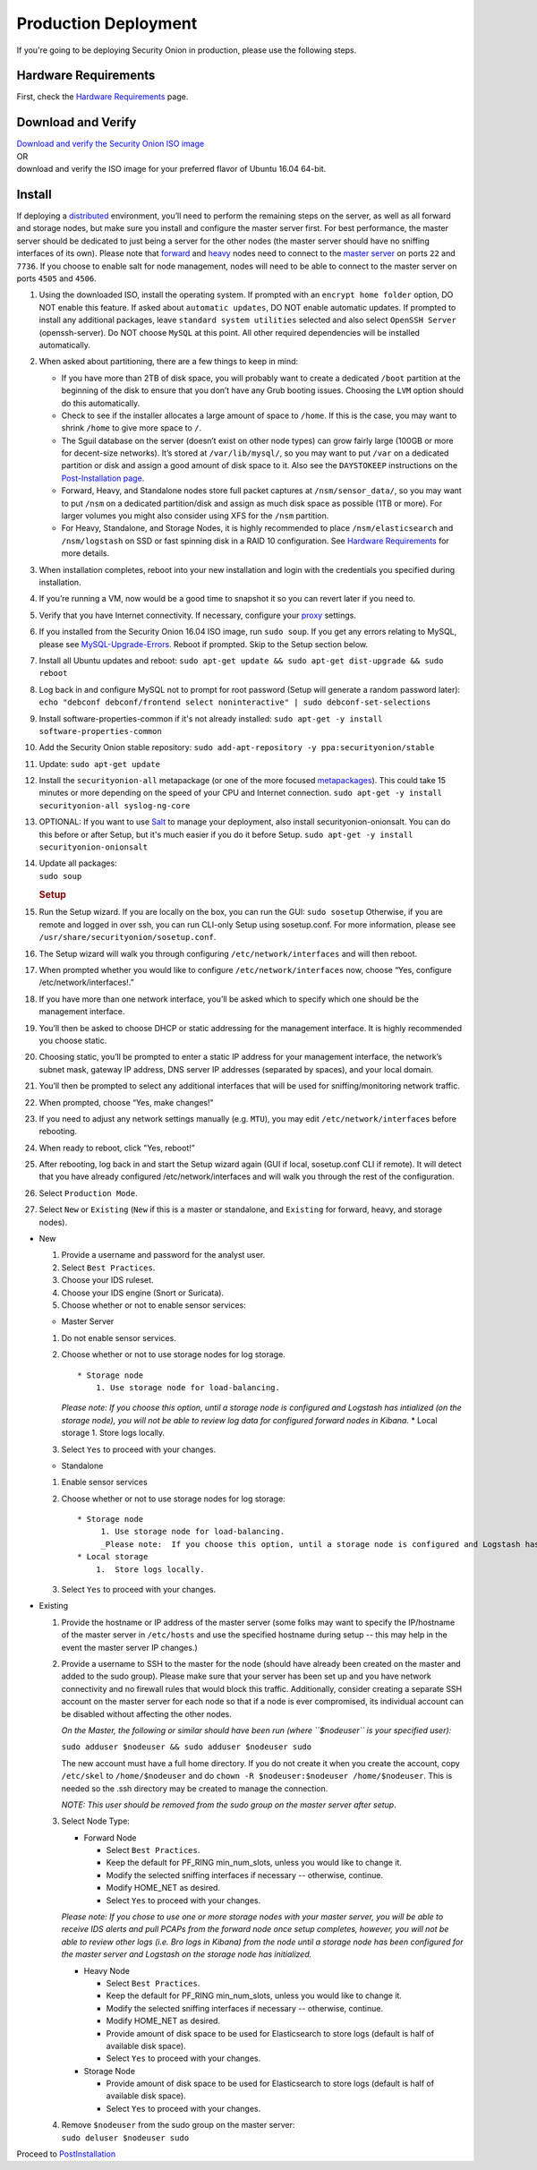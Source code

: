 Production Deployment
=====================

If you're going to be deploying Security Onion in production, please use the following steps.

Hardware Requirements
---------------------

First, check the `Hardware Requirements <Hardware>`__ page.

Download and Verify
-------------------

| `Download and verify the Security Onion ISO image <https://github.com/Security-Onion-Solutions/security-onion/blob/master/Verify_ISO.md>`__ 
| OR
| download and verify the ISO image for your preferred flavor of Ubuntu 16.04 64-bit.

Install
-------

If deploying a `distributed <Elastic-Architecture#distributed>`__ environment, you’ll need to perform the remaining steps on the server, as well as all forward and storage nodes, but make sure you install and configure the master server first. For best performance, the master server should be dedicated to just being a server for the other nodes (the master server should have no sniffing interfaces of its own). Please note that `forward <Elastic-Architecture#forward-node>`__ and `heavy <Elastic-Architecture#heavy-node>`__ nodes need to connect to the `master server <Elastic-Architecture#master>`__ on ports ``22`` and ``7736``. If you choose to enable salt for node management, nodes will need to be able to connect to the master server on ports ``4505`` and ``4506``.

#. Using the downloaded ISO, install the operating system. If prompted with an ``encrypt home folder`` option, DO NOT enable this feature. If asked about ``automatic updates``, DO NOT enable automatic updates. If prompted to install any additional packages, leave ``standard system utilities`` selected and also select ``OpenSSH Server`` (openssh-server). Do NOT choose ``MySQL`` at this point. All other required dependencies will be installed automatically.
#. When asked about partitioning, there are a few things to keep in mind:

   -  If you have more than 2TB of disk space, you will probably want to create a dedicated ``/boot`` partition at the beginning of the disk to ensure that you don’t have any Grub booting issues. Choosing the ``LVM`` option should do this automatically.
   -  Check to see if the installer allocates a large amount of space to ``/home``. If this is the case, you may want to shrink ``/home`` to give more space to ``/``.
   -  The Sguil database on the server (doesn’t exist on other node types) can grow fairly large (100GB or more for decent-size networks). It’s stored at ``/var/lib/mysql/``, so you may want to put ``/var`` on a dedicated partition or disk and assign a good amount of disk space to it. Also see the ``DAYSTOKEEP`` instructions on the `Post-Installation page <PostInstallation>`__.
   -  Forward, Heavy, and Standalone nodes store full packet captures at ``/nsm/sensor_data/``, so you may want to put ``/nsm`` on a dedicated partition/disk and assign as much disk space as possible (1TB or more). For larger volumes you might also consider using XFS for the ``/nsm`` partition.
   -  For Heavy, Standalone, and Storage Nodes, it is highly recommended to place ``/nsm/elasticsearch`` and ``/nsm/logstash`` on SSD or fast spinning disk in a RAID 10 configuration. See `Hardware Requirements <Hardware#elastic-stack>`__ for more details.

#. When installation completes, reboot into your new installation and login with the credentials you specified during installation.
#. If you’re running a VM, now would be a good time to snapshot it so you can revert later if you need to.
#. Verify that you have Internet connectivity. If necessary, configure your `proxy <Proxy>`__ settings.
#. If you installed from the Security Onion 16.04 ISO image, run ``sudo soup``. If you get any errors relating to MySQL, please see `MySQL-Upgrade-Errors <MySQL-Upgrade-Errors>`__. Reboot if prompted. Skip to the Setup section below.
#. Install all Ubuntu updates and reboot:
   ``sudo apt-get update && sudo apt-get dist-upgrade && sudo reboot``
#. Log back in and configure MySQL not to prompt for root password (Setup will generate a random password later):
   ``echo "debconf debconf/frontend select noninteractive" | sudo debconf-set-selections``
#. Install software-properties-common if it's not already installed:
   ``sudo apt-get -y install software-properties-common``
#. Add the Security Onion stable repository:
   ``sudo add-apt-repository -y ppa:securityonion/stable``
#. Update:
   ``sudo apt-get update``
#. Install the ``securityonion-all`` metapackage (or one of the more focused `metapackages <MetaPackages>`__). This could take 15 minutes or more depending on the speed of your CPU and Internet connection.
   ``sudo apt-get -y install securityonion-all syslog-ng-core``
#. OPTIONAL: If you want to use `Salt <Salt>`__ to manage your deployment, also install securityonion-onionsalt. You can do this before or after Setup, but it's much easier if you do it before Setup.
   ``sudo apt-get -y install securityonion-onionsalt``
#. | Update all packages:
   | ``sudo soup``

   .. rubric:: Setup
      :name: setup

#. Run the Setup wizard. If you are locally on the box, you can run the GUI:
   ``sudo sosetup``
   Otherwise, if you are remote and logged in over ssh, you can run CLI-only Setup using sosetup.conf. For more information, please see ``/usr/share/securityonion/sosetup.conf``.
#. The Setup wizard will walk you through configuring ``/etc/network/interfaces`` and will then reboot.
#. When prompted whether you would like to configure ``/etc/network/interfaces`` now, choose “Yes, configure
   /etc/network/interfaces!.”
#. If you have more than one network interface, you’ll be asked which to specify which one should be the management interface.
#. You’ll then be asked to choose DHCP or static addressing for the management interface. It is highly recommended you choose static.
#. Choosing static, you’ll be prompted to enter a static IP address for your management interface, the network’s subnet mask, gateway IP address, DNS server IP addresses (separated by spaces), and your local domain.
#. You’ll then be prompted to select any additional interfaces that will be used for sniffing/monitoring network traffic.
#. When prompted, choose “Yes, make changes!"
#. If you need to adjust any network settings manually (e.g. ``MTU``), you may edit ``/etc/network/interfaces`` before rebooting.
#. When ready to reboot, click "Yes, reboot!”
#. After rebooting, log back in and start the Setup wizard again (GUI if local, sosetup.conf CLI if remote). It will detect that you have already configured /etc/network/interfaces and will walk you through the rest of the configuration.
#. Select ``Production Mode``.
#. Select ``New`` or ``Existing`` (``New`` if this is a master or standalone, and ``Existing`` for forward, heavy, and storage nodes).

-  New

   #. Provide a username and password for the analyst user.
   #. Select ``Best Practices``.
   #. Choose your IDS ruleset.
   #. Choose your IDS engine (Snort or Suricata).
   #. Choose whether or not to enable sensor services:

   -  Master Server

   #. Do not enable sensor services.
   #. Choose whether or not to use storage nodes for log storage.

      ::

          * Storage node    
              1. Use storage node for load-balancing.    

      *Please note: If you choose this option, until a storage node is
      configured and Logstash has intialized (on the storage node), you
      will not be able to review log data for configured forward nodes
      in Kibana.*
      \* Local storage
      1. Store logs locally.
   #. Select ``Yes`` to proceed with your changes.

   -  Standalone

   #. Enable sensor services
   #. Choose whether or not to use storage nodes for log storage:

      ::

          * Storage node    
               1. Use storage node for load-balancing.    
               _Please note:  If you choose this option, until a storage node is configured and Logstash has intialized (on the storage node), you will not be able to review log data from sensor services in Kibana._
          * Local storage     
              1.  Store logs locally.

   #. Select ``Yes`` to proceed with your changes.

-  Existing

   #. Provide the hostname or IP address of the master server (some
      folks may want to specify the IP/hostname of the master server in
      ``/etc/hosts`` and use the specified hostname during setup -- this
      may help in the event the master server IP changes.)
   #. Provide a username to SSH to the master for the node (should have
      already been created on the master and added to the sudo group).
      Please make sure that your server has been set up and you have
      network connectivity and no firewall rules that would block this
      traffic. Additionally, consider creating a separate SSH account on
      the master server for each node so that if a node is ever
      compromised, its individual account can be disabled without
      affecting the other nodes.

      *On the Master, the following or similar should have been run
      (where ``$nodeuser`` is your specified user):*

      ``sudo adduser $nodeuser && sudo adduser $nodeuser sudo``

      | The new account must have a full home directory. If you do not
        create it when you create the account, copy
      | ``/etc/skel`` to ``/home/$nodeuser`` and do
        ``chown -R $nodeuser:$nodeuser /home/$nodeuser``. This is needed
        so the .ssh directory may be created to manage the connection.

      *NOTE: This user should be removed from the sudo group on the
      master server after setup*.

   #. Select Node Type:

      -  Forward Node

         -  Select ``Best Practices``.
         -  Keep the default for PF\_RING min\_num\_slots, unless you
            would like to change it.
         -  Modify the selected sniffing interfaces if necessary --
            otherwise, continue.
         -  Modify HOME\_NET as desired.
         -  Select ``Yes`` to proceed with your changes.

      *Please note: If you chose to use one or more storage nodes with
      your master server, you will be able to receive IDS alerts and
      pull PCAPs from the forward node once setup completes, however,
      you will not be able to review other logs (i.e. Bro logs in
      Kibana) from the node until a storage node has been configured for
      the master server and Logstash on the storage node has
      initialized.*

      -  Heavy Node

         -  Select ``Best Practices``.
         -  Keep the default for PF\_RING min\_num\_slots, unless you
            would like to change it.
         -  Modify the selected sniffing interfaces if necessary --
            otherwise, continue.
         -  Modify HOME\_NET as desired.
         -  Provide amount of disk space to be used for Elasticsearch to
            store logs (default is half of available disk space).
         -  Select ``Yes`` to proceed with your changes.

      -  Storage Node

         -  Provide amount of disk space to be used for Elasticsearch to
            store logs (default is half of available disk space).
         -  Select ``Yes`` to proceed with your changes.

   #. | Remove ``$nodeuser`` from the sudo group on the master server:
      | ``sudo deluser $nodeuser sudo``

Proceed to `PostInstallation <PostInstallation>`__
